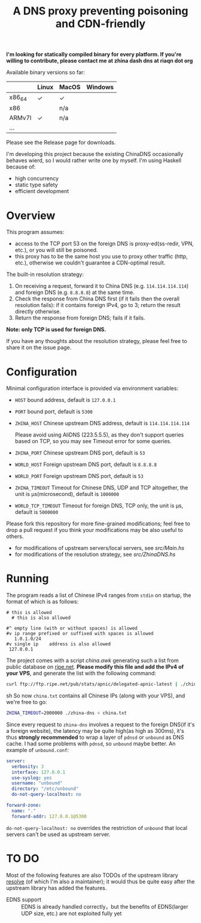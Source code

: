#+TITLE: A DNS proxy preventing poisoning and CDN-friendly


*I'm looking for statically compiled binary for every platform. If you're willing to contribute, please contact me at zhina dash dns at riaqn dot org*

Available binary versions so far:
|        | Linux | MacOS | Windows |
|--------+-------+-------+---------|
| x86_64 | ✓     | ✓     |         |
| x86    |       | n/a   |         |
| ARMv7l | ✓     | n/a   |         |
| ...    |       |       |         |

Please see the Release page for downloads.

I'm developing this project because the existing
ChinaDNS occasionally behaves wierd, so I would rather write one by
myself. I'm using Haskell because of:
- high concurrency
- static type safety
- efficient development

* Overview
This program assumes:
- access to the TCP port 53 on the foreign DNS is proxy-ed(ss-redir, VPN,
  etc.), or you will still be poisoned.
- this proxy has to be the same host you use to proxy other traffic
  (http, etc.), otherwise we couldn't guarantee a CDN-optimal
  result.

The built-in resolution strategy:
1. On receiving a request, forward it to China DNS (e.g.
   =114.114.114.114=)  and foreign DNS (e.g. =8.8.8.8=) at the same
   time.
2. Check the response from China DNS first (if it fails then the
   overall resolution fails):  if it contains foreign IPv4, go to 3;
   return the result directly otherwise.
3. Return the response from foreign DNS; fails if it fails.

*Note: only TCP is used for foreign DNS.*

If you have any thoughts about the resolution strategy, please feel
free to share it on the issue page.

* Configuration
  Minimal configuration interface is provided via environment
  variables:
- =HOST= bound address, default is =127.0.0.1=
- =PORT= bound port, default is =5300=
- =ZHINA_HOST= Chinese upstream DNS address, default is =114.114.114.114=

  Please avoid using AliDNS (223.5.5.5), as they don't support queries
  based on TCP, so you may see Timeout error for some queries.
- =ZHINA_PORT= Chinese upstream DNS port, default is =53=
- =WORLD_HOST= Foreign upstream DNS port, default is =8.8.8.8=
- =WORLD_PORT= Foreign upstream DNS port, default is =53=
- =ZHINA_TIMEOUT= Timeout for Chinese DNS, UDP and TCP altogether,
  the unit is μs(microsecond), default is =1000000=
- =WORLD_TCP_TIMEOUT= Timeout for foreign DNS, TCP only, the unit is
  μs, default is =5000000=

Please fork this repository for more fine-grained modifications; feel
free to drop a pull request if you think your modifications may be also
useful to others.
- for modifications of upstream servers/local servers, see [[src/Main.hs]]
- for modifications of the resolution strategy, see [[src/ZhinaDNS.hs]]

* Running
The program reads a list of Chinese IPv4 ranges from  =stdin= on startup, the
format of which is as follows:
#+begin_example
  # this is allowed
    # this is also allowed
     
  #^ empty line (with or without spaces) is allowed
  #v ip range prefixed or suffixed with spaces is allowed
     1.0.1.0/24
  #v single ip    address is also allowed
   127.0.0.1
#+end_example

The project comes with a script [[china.awk]] generating such a list from public
database on [[ftp://ftp.ripe.net/pub/stats/apnic/][ripe.net]]. *Please modify this file and add the IPv4 of
your VPS*, and generate the list with the following command:
#+begin_src sh
curl ftp://ftp.ripe.net/pub/stats/apnic/delegated-apnic-latest | ./china.awk > china.txt
#+end_src sh
So now =china.txt= contains all Chinese IPs (along with your VPS), and we're free to go:
#+begin_src sh
  ZHINA_TIMEOUT=2000000 ./zhina-dns < china.txt
#+end_src

Since every request to =zhina-dns= involves a request to the foreign
DNS(if it's a foreign website), the latency may be quite high(as
high as 300ms), it's thus *strongly recommended* to wrap a layer of
=pdnsd= or =unbound= as DNS cache. I had some problems with =pdnsd=, so
=unbound= maybe better. An example of =unbound.conf=: 

#+begin_src yaml
server:
  verbosity: 3
  interface: 127.0.0.1
  use-syslog: yes
  username: "unbound"
  directory: "/etc/unbound"
  do-not-query-localhost: no
  
forward-zone:
  name: "."
  forward-addr: 127.0.0.1@5300
#+end_src
=do-not-query-localhost: no= overrides the restriction of =unbound= that
local servers can't be used as upstream server.

* TO DO
  Most of the following features are also TODOs of the upstream library
  [[https://github.com/riaqn/resolve][resolve]] (of which I'm also a maintainer); it would thus be quite easy
  after the upstream library has added the features.
  - EDNS support :: EDNS is already handled correctly，but the benefits
		    of EDNS(larger UDP size, etc.) are not exploited
                    fully yet
